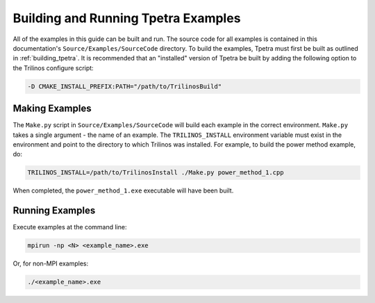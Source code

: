 
.. _building_examples:

Building and Running Tpetra Examples
####################################

All of the examples in this guide can be built and run.  The source code for all
examples is contained in this documentation's ``Source/Examples/SourceCode`` directory.  To
build the examples, Tpetra must first be built as outlined in
:ref:`building_tpetra`.  It is recommended that an "installed" version of Tpetra be
built by adding the following option to the Trilinos configure script:

.. code-block:: sh

   -D CMAKE_INSTALL_PREFIX:PATH="/path/to/TrilinosBuild"

Making Examples
===============

The ``Make.py`` script in ``Source/Examples/SourceCode`` will build each example in the
correct environment.  ``Make.py`` takes a single argument - the name of an
example.  The ``TRILINOS_INSTALL`` environment variable must exist in the
environment and point to the directory to which Trilinos was installed.  For
example, to build the power method example, do:

.. code-block:: sh

   TRILINOS_INSTALL=/path/to/TrilinosInstall ./Make.py power_method_1.cpp

When completed, the ``power_method_1.exe`` executable will have been built.

Running Examples
================

Execute examples at the command line:

.. code-block:: sh

   mpirun -np <N> <example_name>.exe

Or, for non-MPI examples:

.. code-block:: sh

   ./<example_name>.exe

